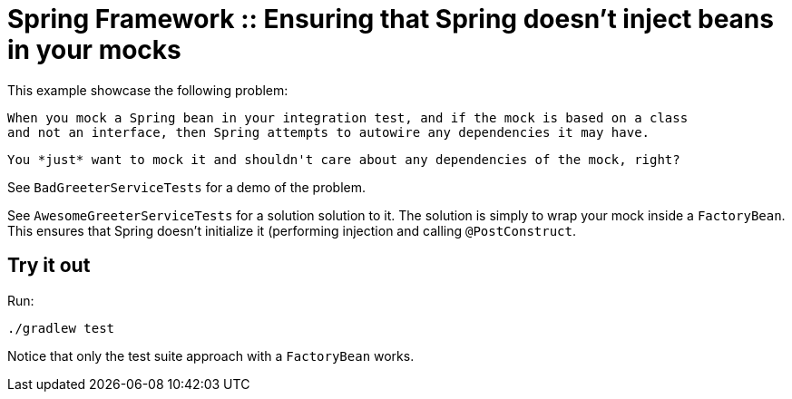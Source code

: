 # Spring Framework :: Ensuring that Spring doesn't inject beans in your mocks

This example showcase the following problem:

    When you mock a Spring bean in your integration test, and if the mock is based on a class
    and not an interface, then Spring attempts to autowire any dependencies it may have.

    You *just* want to mock it and shouldn't care about any dependencies of the mock, right?

See `BadGreeterServiceTests` for a demo of the problem.

See `AwesomeGreeterServiceTests` for a solution solution to it. The solution is simply to wrap your
mock inside a `FactoryBean`. This ensures that Spring doesn't initialize it (performing injection and
calling `@PostConstruct`.

## Try it out
Run:

    ./gradlew test

Notice that only the test suite approach with a `FactoryBean` works.